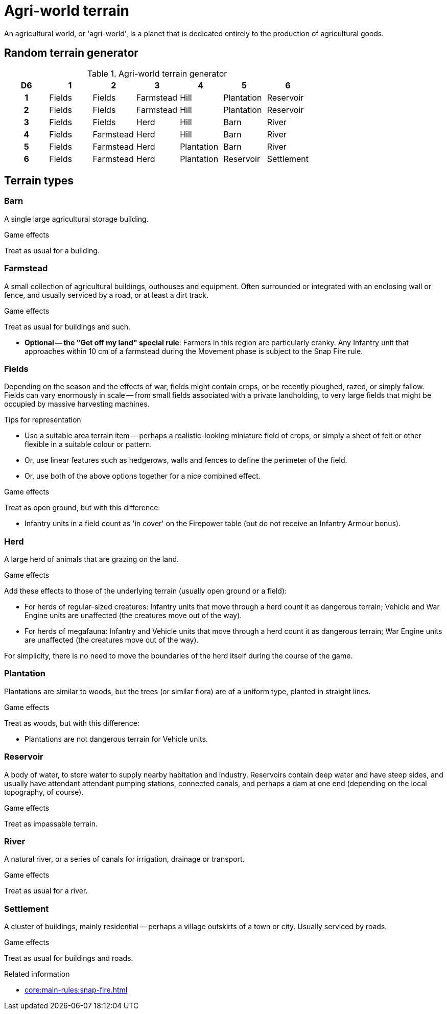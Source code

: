 = Agri-world terrain

An agricultural world, or 'agri-world', is a planet that is dedicated entirely to the production of agricultural goods.

== Random terrain generator

[.scrollable]
--
.Agri-world terrain generator
[options="header", cols="^1h,6*^"]
////
9x Fields
5x Farmstead
4x Herd
4x Hill
4x Plantation
3x Barn
3x Reservoir
3x River
1x Settlement
////
|===
| D6 | 1        | 2             | 3             | 4             | 5             | 6         
| 1  | Fields   | Fields        | Farmstead     | Hill          | Plantation    | Reservoir    
| 2  | Fields   | Fields        | Farmstead     | Hill          | Plantation    | Reservoir      
| 3  | Fields   | Fields        | Herd          | Hill          | Barn          | River
| 4  | Fields   | Farmstead     | Herd          | Hill          | Barn          | River    
| 5  | Fields   | Farmstead     | Herd          | Plantation    | Barn          | River      
| 6  | Fields   | Farmstead     | Herd          | Plantation    | Reservoir     | Settlement      
|===
--

== Terrain types

=== Barn

A single large agricultural storage building.

.Game effects
Treat as usual for a building.

=== Farmstead

A small collection of agricultural buildings, outhouses and equipment.
Often surrounded or integrated with an enclosing wall or fence, and usually serviced by a road, or at least a dirt track.

.Game effects
Treat as usual for buildings and such.

* *Optional -- the "Get off my land" special rule*:
Farmers in this region are particularly cranky.
Any Infantry unit that approaches within 10 cm of a farmstead during the Movement phase is subject to the Snap Fire rule.

=== Fields

Depending on the season and the effects of war, fields might contain crops, or be recently ploughed, razed, or simply fallow.
Fields can vary enormously in scale -- from small fields associated with a private landholding, to very large fields that might be occupied by massive harvesting machines.

.Tips for representation
* Use a suitable area terrain item -- perhaps a realistic-looking miniature field of crops, or simply a sheet of felt or other flexible in a suitable colour or pattern.
* Or, use linear features such as hedgerows, walls and fences to define the perimeter of the field.
* Or, use both of the above options together for a nice combined effect.

.Game effects
Treat as open ground, but with this difference:

* Infantry units in a field count as 'in cover' on the Firepower table (but do not receive an Infantry Armour bonus).

=== Herd

A large herd of animals that are grazing on the land.

.Game effects
Add these effects to those of the underlying terrain (usually open ground or a field):

* For herds of regular-sized creatures:
Infantry units that move through a herd count it as dangerous terrain; Vehicle and War Engine units are unaffected (the creatures move out of the way).
* For herds of megafauna:
Infantry and Vehicle units that move through a herd count it as dangerous terrain; War Engine units are unaffected (the creatures move out of the way).

For simplicity, there is no need to move the boundaries of the herd itself during the course of the game.

=== Plantation

Plantations are similar to woods, but the trees (or similar flora) are of a uniform type, planted in straight lines.

.Game effects
Treat as woods, but with this difference:

* Plantations are not dangerous terrain for Vehicle units.

=== Reservoir

A body of water, to store water to supply nearby habitation and industry.
Reservoirs contain deep water and have steep sides, and usually have attendant attendant pumping stations, connected canals, and perhaps a dam at one end (depending on the local topography, of course).

.Game effects
Treat as impassable terrain.

=== River

A natural river, or a series of canals for irrigation, drainage or transport.

.Game effects
Treat as usual for a river.

=== Settlement

A cluster of buildings, mainly residential -- perhaps a village outskirts of a town or city.
Usually serviced by roads.

.Game effects
Treat as usual for buildings and roads.

.Related information
* xref:core:main-rules:snap-fire.adoc[]